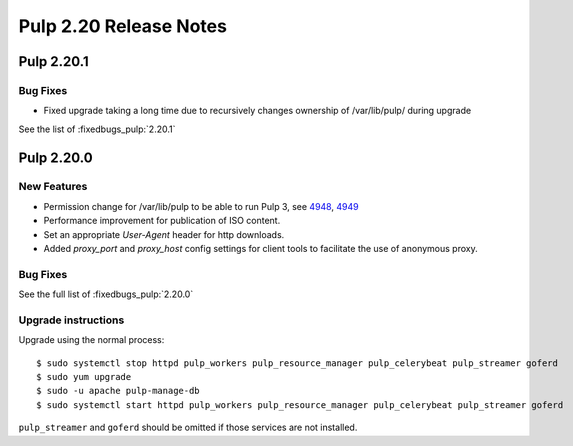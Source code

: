 =======================
Pulp 2.20 Release Notes
=======================


Pulp 2.20.1
===========

Bug Fixes
---------

* Fixed upgrade taking a long time due to recursively changes ownership of /var/lib/pulp/ during upgrade

See the list of :fixedbugs_pulp:`2.20.1`


Pulp 2.20.0
===========

New Features
------------

* Permission change for /var/lib/pulp to be able to run Pulp 3, see `4948 <https://pulp.plan.io/issues/4948>`_, `4949 <https://pulp.plan.io/issues/4949>`_
* Performance improvement for publication of ISO content.
* Set an appropriate `User-Agent` header for http downloads.
* Added `proxy_port` and `proxy_host` config settings for client tools to
  facilitate the use of anonymous proxy.

Bug Fixes
---------

See the full list of :fixedbugs_pulp:`2.20.0`

Upgrade instructions
--------------------

Upgrade using the normal process::

    $ sudo systemctl stop httpd pulp_workers pulp_resource_manager pulp_celerybeat pulp_streamer goferd
    $ sudo yum upgrade
    $ sudo -u apache pulp-manage-db
    $ sudo systemctl start httpd pulp_workers pulp_resource_manager pulp_celerybeat pulp_streamer goferd

``pulp_streamer`` and ``goferd`` should be omitted if those services are not installed.
